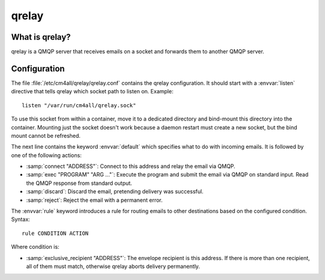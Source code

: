 qrelay
======

What is qrelay?
---------------

qrelay is a QMQP server that receives emails on a socket and forwards
them to another QMQP server.


Configuration
-------------

The file :file:`/etc/cm4all/qrelay/qrelay.conf` contains the qrelay
configuration.  It should start with a :envvar:`listen` directive that
tells qrelay which socket path to listen on.
Example::

  listen "/var/run/cm4all/qrelay.sock"

To use this socket from within a container, move it to a dedicated
directory and bind-mount this directory into the container.  Mounting
just the socket doesn't work because a daemon restart must create a
new socket, but the bind mount cannot be refreshed.

The next line contains the keyword :envvar:`default` which specifies
what to do with incoming emails.  It is followed by one of the
following actions:

* :samp:`connect "ADDRESS"`: Connect to this address and relay the
  email via QMQP.

* :samp:`exec "PROGRAM" "ARG ..."`: Execute the program and submit the
  email via QMQP on standard input.  Read the QMQP response from
  standard output.

* :samp:`discard`: Discard the email, pretending delivery was successful.

* :samp:`reject`: Reject the email with a permanent error.

The :envvar:`rule` keyword introduces a rule for routing emails to
other destinations based on the configured condition.  Syntax::

  rule CONDITION ACTION

Where condition is:

* :samp:`exclusive_recipient "ADDRESS"`: The envelope recipient is
  this address.  If there is more than one recipient, all of them must
  match, otherwise qrelay aborts delivery permanently.

